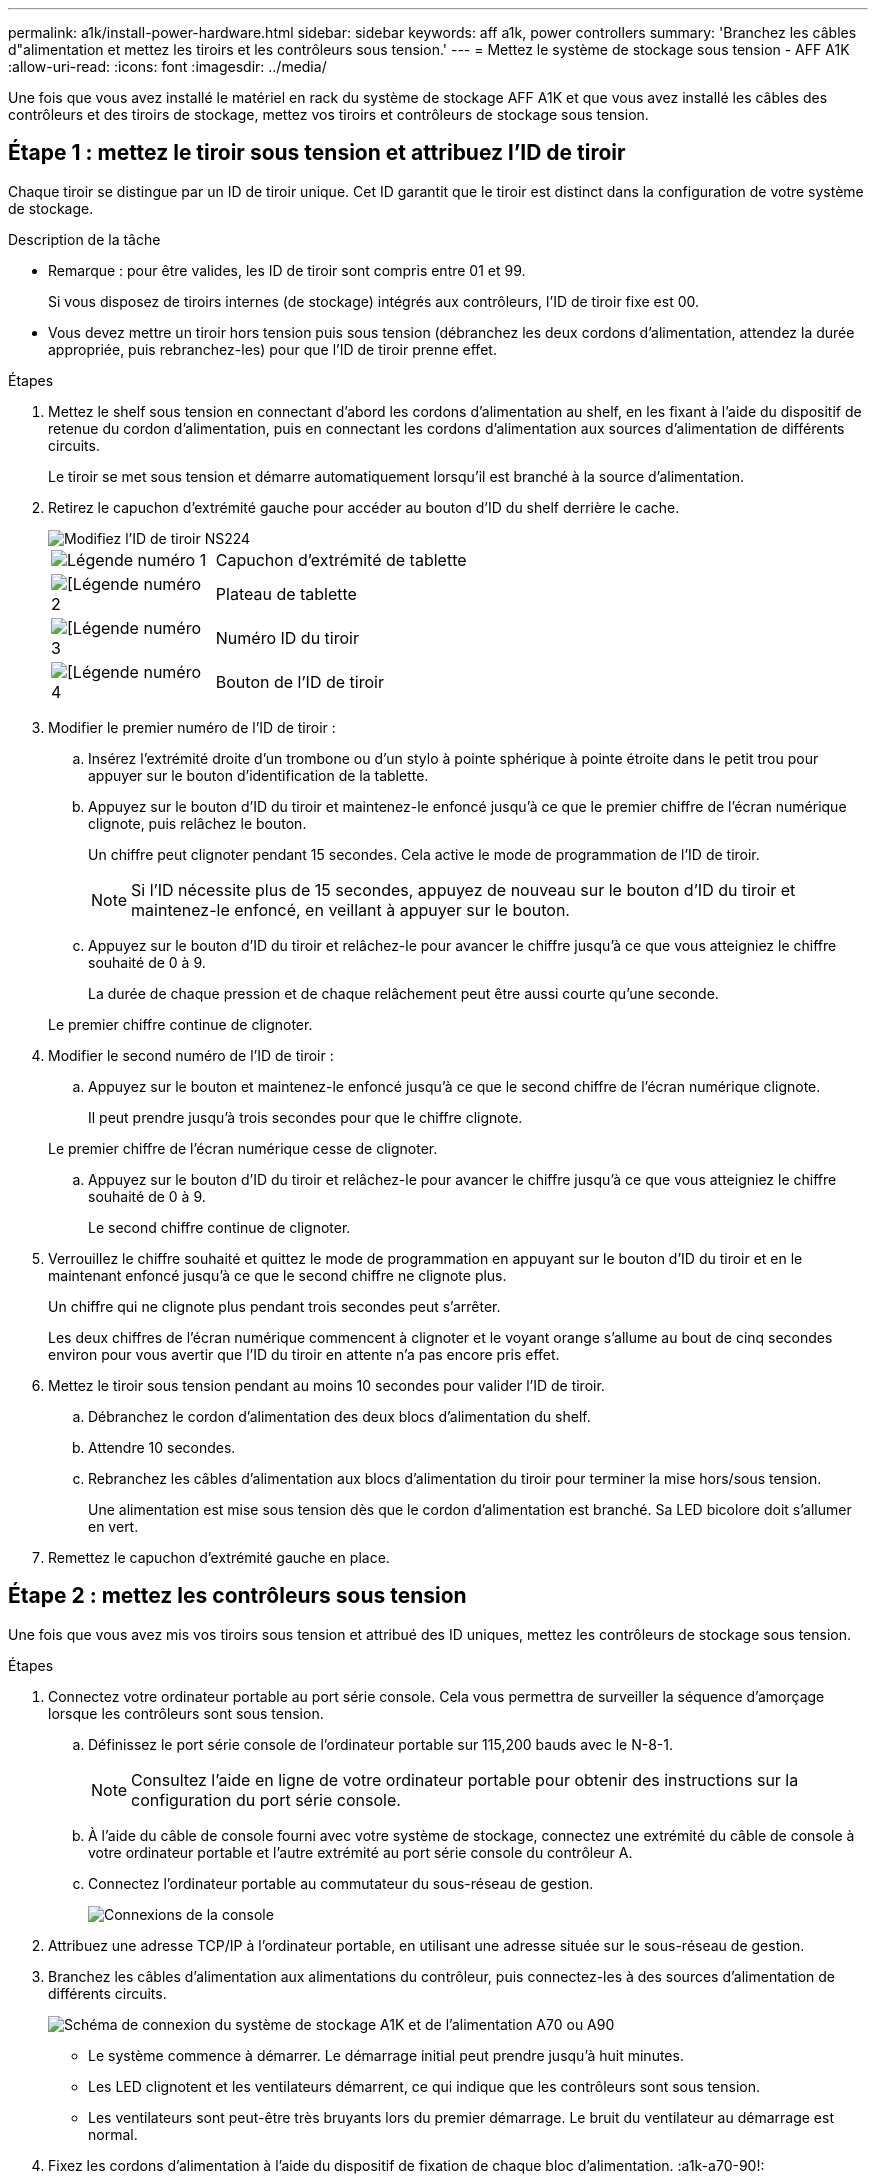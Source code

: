 ---
permalink: a1k/install-power-hardware.html 
sidebar: sidebar 
keywords: aff a1k, power controllers 
summary: 'Branchez les câbles d"alimentation et mettez les tiroirs et les contrôleurs sous tension.' 
---
= Mettez le système de stockage sous tension - AFF A1K
:allow-uri-read: 
:icons: font
:imagesdir: ../media/


[role="lead"]
Une fois que vous avez installé le matériel en rack du système de stockage AFF A1K et que vous avez installé les câbles des contrôleurs et des tiroirs de stockage, mettez vos tiroirs et contrôleurs de stockage sous tension.



== Étape 1 : mettez le tiroir sous tension et attribuez l'ID de tiroir

Chaque tiroir se distingue par un ID de tiroir unique. Cet ID garantit que le tiroir est distinct dans la configuration de votre système de stockage.

.Description de la tâche
* Remarque : pour être valides, les ID de tiroir sont compris entre 01 et 99.
+
Si vous disposez de tiroirs internes (de stockage) intégrés aux contrôleurs, l'ID de tiroir fixe est 00.

* Vous devez mettre un tiroir hors tension puis sous tension (débranchez les deux cordons d'alimentation, attendez la durée appropriée, puis rebranchez-les) pour que l'ID de tiroir prenne effet.


.Étapes
. Mettez le shelf sous tension en connectant d'abord les cordons d'alimentation au shelf, en les fixant à l'aide du dispositif de retenue du cordon d'alimentation, puis en connectant les cordons d'alimentation aux sources d'alimentation de différents circuits.
+
Le tiroir se met sous tension et démarre automatiquement lorsqu'il est branché à la source d'alimentation.

. Retirez le capuchon d'extrémité gauche pour accéder au bouton d'ID du shelf derrière le cache.
+
image::../media/drw_a900_oie_change_ns224_shelf_ID_ieops-836.svg[Modifiez l'ID de tiroir NS224]

+
[cols="20%,80%"]
|===


 a| 
image::../media/icon_round_1.png[Légende numéro 1]
 a| 
Capuchon d'extrémité de tablette



 a| 
image::../media/icon_round_2.png[[Légende numéro 2]
 a| 
Plateau de tablette



 a| 
image::../media/icon_round_3.png[[Légende numéro 3]
 a| 
Numéro ID du tiroir



 a| 
image::../media/icon_round_4.png[[Légende numéro 4]
 a| 
Bouton de l'ID de tiroir

|===
. Modifier le premier numéro de l'ID de tiroir :
+
.. Insérez l'extrémité droite d'un trombone ou d'un stylo à pointe sphérique à pointe étroite dans le petit trou pour appuyer sur le bouton d'identification de la tablette.
.. Appuyez sur le bouton d'ID du tiroir et maintenez-le enfoncé jusqu'à ce que le premier chiffre de l'écran numérique clignote, puis relâchez le bouton.
+
Un chiffre peut clignoter pendant 15 secondes. Cela active le mode de programmation de l'ID de tiroir.

+

NOTE: Si l'ID nécessite plus de 15 secondes, appuyez de nouveau sur le bouton d'ID du tiroir et maintenez-le enfoncé, en veillant à appuyer sur le bouton.

.. Appuyez sur le bouton d'ID du tiroir et relâchez-le pour avancer le chiffre jusqu'à ce que vous atteigniez le chiffre souhaité de 0 à 9.
+
La durée de chaque pression et de chaque relâchement peut être aussi courte qu'une seconde.

+
Le premier chiffre continue de clignoter.



. Modifier le second numéro de l'ID de tiroir :
+
.. Appuyez sur le bouton et maintenez-le enfoncé jusqu'à ce que le second chiffre de l'écran numérique clignote.
+
Il peut prendre jusqu'à trois secondes pour que le chiffre clignote.

+
Le premier chiffre de l'écran numérique cesse de clignoter.

.. Appuyez sur le bouton d'ID du tiroir et relâchez-le pour avancer le chiffre jusqu'à ce que vous atteigniez le chiffre souhaité de 0 à 9.
+
Le second chiffre continue de clignoter.



. Verrouillez le chiffre souhaité et quittez le mode de programmation en appuyant sur le bouton d'ID du tiroir et en le maintenant enfoncé jusqu'à ce que le second chiffre ne clignote plus.
+
Un chiffre qui ne clignote plus pendant trois secondes peut s'arrêter.

+
Les deux chiffres de l'écran numérique commencent à clignoter et le voyant orange s'allume au bout de cinq secondes environ pour vous avertir que l'ID du tiroir en attente n'a pas encore pris effet.

. Mettez le tiroir sous tension pendant au moins 10 secondes pour valider l'ID de tiroir.
+
.. Débranchez le cordon d'alimentation des deux blocs d'alimentation du shelf.
.. Attendre 10 secondes.
.. Rebranchez les câbles d'alimentation aux blocs d'alimentation du tiroir pour terminer la mise hors/sous tension.
+
Une alimentation est mise sous tension dès que le cordon d'alimentation est branché. Sa LED bicolore doit s'allumer en vert.



. Remettez le capuchon d'extrémité gauche en place.




== Étape 2 : mettez les contrôleurs sous tension

Une fois que vous avez mis vos tiroirs sous tension et attribué des ID uniques, mettez les contrôleurs de stockage sous tension.

.Étapes
. Connectez votre ordinateur portable au port série console. Cela vous permettra de surveiller la séquence d'amorçage lorsque les contrôleurs sont sous tension.
+
.. Définissez le port série console de l'ordinateur portable sur 115,200 bauds avec le N-8-1.
+

NOTE: Consultez l'aide en ligne de votre ordinateur portable pour obtenir des instructions sur la configuration du port série console.

.. À l'aide du câble de console fourni avec votre système de stockage, connectez une extrémité du câble de console à votre ordinateur portable et l'autre extrémité au port série console du contrôleur A.
.. Connectez l'ordinateur portable au commutateur du sous-réseau de gestion.
+
image::../media/drw_a1k_70-90_console_connection_ieops-1702.svg[Connexions de la console]



. Attribuez une adresse TCP/IP à l'ordinateur portable, en utilisant une adresse située sur le sous-réseau de gestion.
. Branchez les câbles d'alimentation aux alimentations du contrôleur, puis connectez-les à des sources d'alimentation de différents circuits.
+
image::../media/drw_affa1k_power_source_icon_ieops-1700.svg[Schéma de connexion du système de stockage A1K et de l'alimentation A70 ou A90]

+
** Le système commence à démarrer. Le démarrage initial peut prendre jusqu'à huit minutes.
** Les LED clignotent et les ventilateurs démarrent, ce qui indique que les contrôleurs sont sous tension.
** Les ventilateurs sont peut-être très bruyants lors du premier démarrage. Le bruit du ventilateur au démarrage est normal.


. Fixez les cordons d'alimentation à l'aide du dispositif de fixation de chaque bloc d'alimentation. :a1k-a70-90!:


.Et la suite ?
Après avoir allumé votre système de stockage AFF A1K, vous link:install-complete.html["configuration complète du système"].
